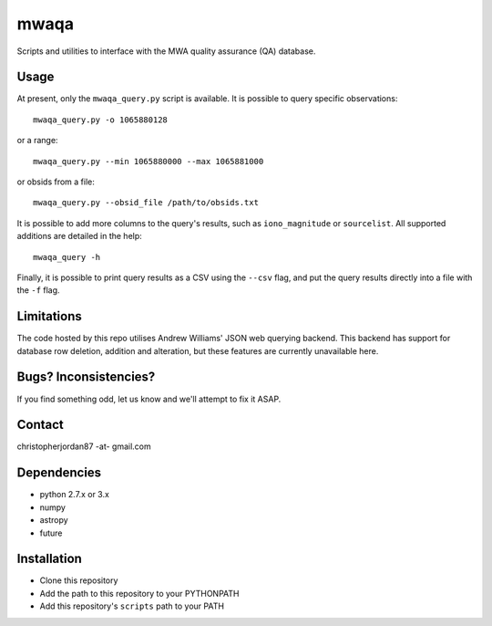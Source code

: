 mwaqa
=====

Scripts and utilities to interface with the MWA quality assurance (QA) database.

Usage
-----
At present, only the ``mwaqa_query.py`` script is available. It is possible to query specific observations::

  mwaqa_query.py -o 1065880128

or a range::

  mwaqa_query.py --min 1065880000 --max 1065881000

or obsids from a file::

  mwaqa_query.py --obsid_file /path/to/obsids.txt

It is possible to add more columns to the query's results, such as ``iono_magnitude`` or ``sourcelist``. All supported additions are detailed in the help::

  mwaqa_query -h

Finally, it is possible to print query results as a CSV using the ``--csv`` flag, and put the query results directly into a file with the ``-f`` flag.

Limitations
-----------
The code hosted by this repo utilises Andrew Williams' JSON web querying backend. This backend has support for database row deletion, addition and alteration, but these features are currently unavailable here.

Bugs? Inconsistencies?
----------------------
If you find something odd, let us know and we'll attempt to fix it ASAP.

Contact
-------
christopherjordan87 -at- gmail.com

Dependencies
------------
- python 2.7.x or 3.x
- numpy
- astropy
- future

Installation
------------
- Clone this repository
- Add the path to this repository to your PYTHONPATH
- Add this repository's ``scripts`` path to your PATH
